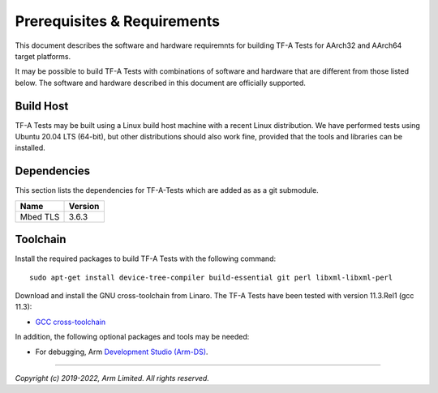 Prerequisites & Requirements
============================

This document describes the software and hardware requiremnts for building TF-A
Tests for AArch32 and AArch64 target platforms.

It may be possible to build TF-A Tests with combinations of software and
hardware that are different from those listed below. The software and hardware
described in this document are officially supported.

Build Host
----------

TF-A Tests may be built using a Linux build host machine with a recent Linux
distribution. We have performed tests using Ubuntu 20.04 LTS (64-bit), but other
distributions should also work fine, provided that the tools and libraries
can be installed.

Dependencies
------------

This section lists the dependencies for TF-A-Tests which are added as
as a git submodule.

======================== =====================
        Name             Version
======================== =====================
Mbed TLS                 3.6.3
======================== =====================

Toolchain
---------

Install the required packages to build TF-A Tests with the following command:

::

    sudo apt-get install device-tree-compiler build-essential git perl libxml-libxml-perl

Download and install the GNU cross-toolchain from Linaro. The TF-A Tests have
been tested with version 11.3.Rel1 (gcc 11.3):

-  `GCC cross-toolchain`_

In addition, the following optional packages and tools may be needed:

-   For debugging, Arm `Development Studio (Arm-DS)`_.

.. _GCC cross-toolchain: https://developer.arm.com/tools-and-software/open-source-software/developer-tools/gnu-toolchain/downloads
.. _Development Studio (Arm-DS): https://developer.arm.com/Tools%20and%20Software/Arm%20Development%20Studio

--------------

*Copyright (c) 2019-2022, Arm Limited. All rights reserved.*
